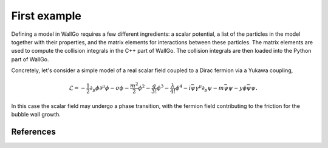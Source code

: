 ======================================
First example
======================================

Defining a model in WallGo requires a few different ingredients: a scalar potential, a list of the particles in the model together with their properties, and the matrix elements for interactions between these particles. The matrix elements are used to compute the collision integrals in the C++ part of WallGo. The collision integrals are then loaded into the Python part of WallGo.

Concretely, let's consider a simple model of a real scalar field coupled to a Dirac fermion via a Yukawa coupling,

.. math::
	\mathscr{L} = 
	-\frac{1}{2}\partial_\mu \phi \partial^\mu \phi - \sigma \phi - \frac{m^2}{2}\phi^2 - \frac{g}{3!} \phi^3 - \frac{\lambda}{4!} \phi^4
	-i\bar{\psi}\gamma^\mu \partial_\mu \psi - m \bar{\psi}\psi
	-y \phi \bar{\psi}\psi.

In this case the scalar field may undergo a phase transition, with the fermion field contributing to the friction for the bubble wall growth.

**********
References
**********

.. footbibliography::

